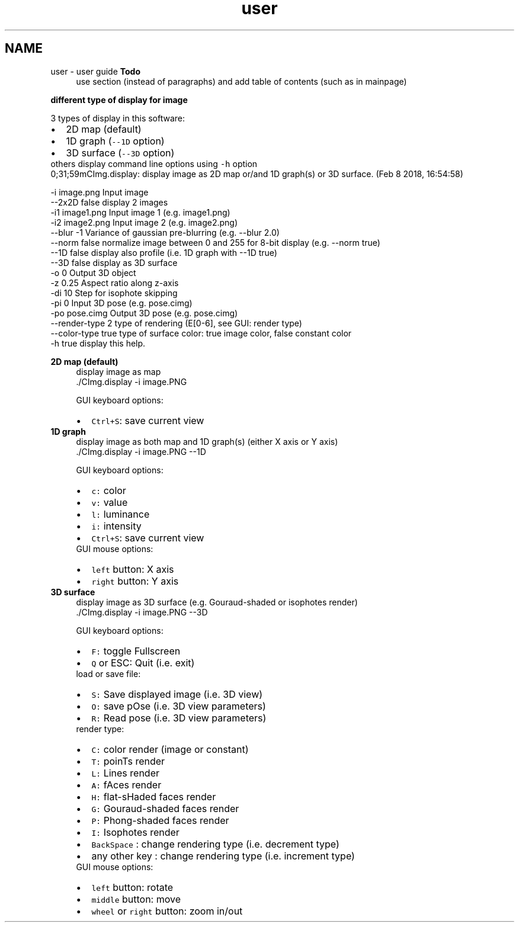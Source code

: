 .TH "user" 3 "Tue Jan 7 2020" "Version v0.3.0" "CImg.display" \" -*- nroff -*-
.ad l
.nh
.SH NAME
user \- user guide 
\fBTodo\fP
.RS 4
use section (instead of paragraphs) and add table of contents (such as in mainpage)
.RE
.PP
.PP
\fBdifferent type of display for image\fP
.RS 4

.RE
.PP
3 types of display in this software: 
.PD 0

.IP "\(bu" 2
2D map (default) 
.IP "\(bu" 2
1D graph (\fC--1D\fP option) 
.IP "\(bu" 2
3D surface (\fC--3D\fP option)
.PP
others display command line options using \fC-h\fP option 
.PP
.nf

 0;31;59mCImg.display: display image as 2D map or/and 1D graph(s) or 3D surface. (Feb  8 2018, 16:54:58)

    -i               image.png                Input image
    --2x2D           false                    display 2 images
    -i1              image1.png               Input image 1 (e.g. image1.png)
    -i2              image2.png               Input image 2 (e.g. image2.png)
    --blur           -1                       Variance of gaussian pre-blurring (e.g. --blur 2.0)
    --norm           false                    normalize image between 0 and 255 for 8-bit display (e.g. --norm true)
    --1D             false                    display also profile (i.e. 1D graph with --1D true)
    --3D             false                    display as 3D surface
    -o               0                        Output 3D object
    -z               0.25                     Aspect ratio along z-axis
    -di              10                       Step for isophote skipping
    -pi              0                        Input 3D pose  (e.g. pose.cimg)
    -po              pose.cimg                Output 3D pose (e.g. pose.cimg)
    --render-type    2                        type of rendering (E[0-6], see GUI: render type)
    --color-type     true                     type of surface color: true image color, false constant color
    -h               true                     display this help.

.fi
.PP
.PP
\fB2D map (default)\fP
.RS 4
display image as map 
.PP
.nf
   \&./CImg\&.display -i image\&.PNG

.fi
.PP
 GUI keyboard options: 
.PD 0

.IP "\(bu" 2
\fCCtrl+S\fP: save current view 
.PP
.RE
.PP
\fB1D graph\fP
.RS 4
display image as both map and 1D graph(s) (either X axis or Y axis) 
.PP
.nf
   \&./CImg\&.display -i image\&.PNG --1D

.fi
.PP
 GUI keyboard options: 
.PD 0

.IP "\(bu" 2
\fCc:\fP color 
.IP "\(bu" 2
\fCv:\fP value 
.IP "\(bu" 2
\fCl:\fP luminance 
.IP "\(bu" 2
\fCi:\fP intensity 
.IP "\(bu" 2
\fCCtrl+S\fP: save current view
.PP
GUI mouse options: 
.PD 0

.IP "\(bu" 2
\fCleft\fP button: X axis 
.IP "\(bu" 2
\fCright\fP button: Y axis 
.PP
.RE
.PP
\fB3D surface\fP
.RS 4
display image as 3D surface (e\&.g\&. Gouraud-shaded or isophotes render) 
.PP
.nf
   \&./CImg\&.display -i image\&.PNG --3D

.fi
.PP
 GUI keyboard options: 
.PD 0

.IP "\(bu" 2
\fCF:\fP toggle Fullscreen 
.IP "\(bu" 2
\fCQ\fP or ESC: Quit (i\&.e\&. exit)
.PP
load or save file: 
.PD 0

.IP "\(bu" 2
\fCS:\fP Save displayed image (i\&.e\&. 3D view) 
.IP "\(bu" 2
\fCO:\fP save pOse (i\&.e\&. 3D view parameters) 
.IP "\(bu" 2
\fCR:\fP Read pose (i\&.e\&. 3D view parameters)
.PP
render type: 
.PD 0

.IP "\(bu" 2
\fCC:\fP color render (image or constant) 
.IP "\(bu" 2
\fCT:\fP poinTs render 
.IP "\(bu" 2
\fCL:\fP Lines render 
.IP "\(bu" 2
\fCA:\fP fAces render 
.IP "\(bu" 2
\fCH:\fP flat-sHaded faces render 
.IP "\(bu" 2
\fCG:\fP Gouraud-shaded faces render 
.IP "\(bu" 2
\fCP:\fP Phong-shaded faces render 
.IP "\(bu" 2
\fCI:\fP Isophotes render 
.IP "\(bu" 2
\fCBackSpace\fP : change rendering type (i\&.e\&. decrement type) 
.IP "\(bu" 2
any other key : change rendering type (i\&.e\&. increment type)
.PP
GUI mouse options: 
.PD 0

.IP "\(bu" 2
\fCleft\fP button: rotate 
.IP "\(bu" 2
\fCmiddle\fP button: move 
.IP "\(bu" 2
\fCwheel\fP or \fCright\fP button: zoom in/out  
.PP
.RE
.PP

